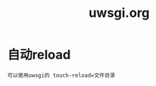 #+TITLE: uwsgi.org
#+LINK_UP: index.html
#+LINK_HOME: index.html

* 自动reload
  #+BEGIN_EXAMPLE
    可以使用uwsgi的 touch-reload=文件目录
  #+END_EXAMPLE
